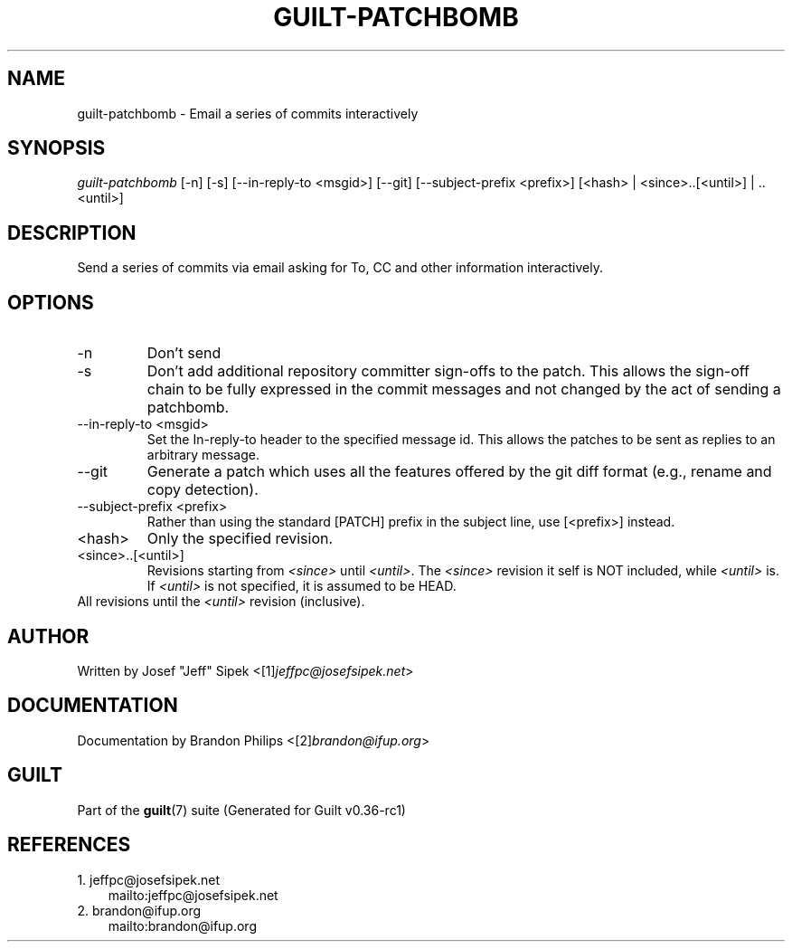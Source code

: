 .\" ** You probably do not want to edit this file directly **
.\" It was generated using the DocBook XSL Stylesheets (version 1.69.1).
.\" Instead of manually editing it, you probably should edit the DocBook XML
.\" source for it and then use the DocBook XSL Stylesheets to regenerate it.
.TH "GUILT\-PATCHBOMB" "1" "01/22/2015" "Guilt v0.36\-rc1" "Guilt Manual"
.\" disable hyphenation
.nh
.\" disable justification (adjust text to left margin only)
.ad l
.SH "NAME"
guilt\-patchbomb \- Email a series of commits interactively
.SH "SYNOPSIS"
\fIguilt\-patchbomb\fR [\-n] [\-s] [\-\-in\-reply\-to <msgid>] [\-\-git] [\-\-subject\-prefix <prefix>] [<hash> | <since>..[<until>] | ..<until>]
.SH "DESCRIPTION"
Send a series of commits via email asking for To, CC and other information interactively.
.SH "OPTIONS"
.TP
\-n
Don\(cqt send
.TP
\-s
Don\(cqt add additional repository committer sign\-offs to the patch. This allows the sign\-off chain to be fully expressed in the commit messages and not changed by the act of sending a patchbomb.
.TP
\-\-in\-reply\-to <msgid>
Set the In\-reply\-to header to the specified message id. This allows the patches to be sent as replies to an arbitrary message.
.TP
\-\-git
Generate a patch which uses all the features offered by the git diff format (e.g., rename and copy detection).
.TP
\-\-subject\-prefix <prefix>
Rather than using the standard [PATCH] prefix in the subject line, use [<prefix>] instead.
.TP
<hash>
Only the specified revision.
.TP
<since>..[<until>]
Revisions starting from \fI<since>\fR until \fI<until>\fR. The \fI<since>\fR revision it self is NOT included, while \fI<until>\fR is. If \fI<until>\fR is not specified, it is assumed to be HEAD.
.TP
..<until>
All revisions until the \fI<until>\fR revision (inclusive).
.SH "AUTHOR"
Written by Josef "Jeff" Sipek <[1]\&\fIjeffpc@josefsipek.net\fR>
.SH "DOCUMENTATION"
Documentation by Brandon Philips <[2]\&\fIbrandon@ifup.org\fR>
.SH "GUILT"
Part of the \fBguilt\fR(7) suite (Generated for Guilt v0.36\-rc1)
.SH "REFERENCES"
.TP 3
1.\ jeffpc@josefsipek.net
\%mailto:jeffpc@josefsipek.net
.TP 3
2.\ brandon@ifup.org
\%mailto:brandon@ifup.org
